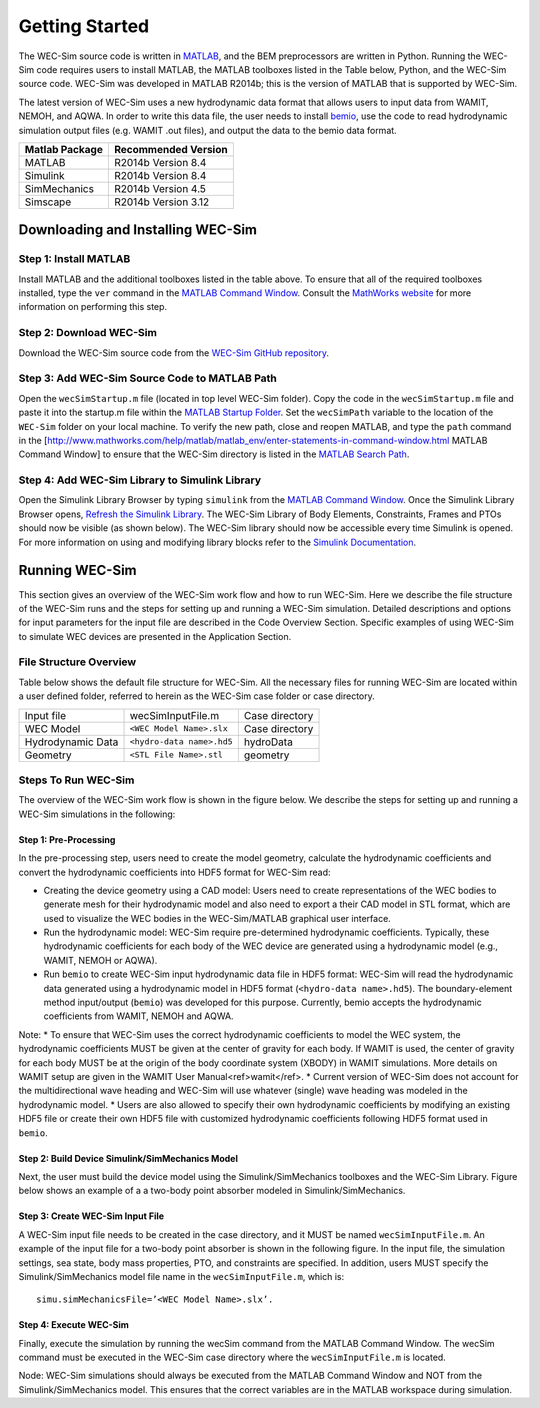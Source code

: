 .. _getting_started:

Getting Started
===============
The WEC-Sim source code is written in `MATLAB <http://www.mathworks.com/products/matlab/>`_, and the BEM preprocessors are written in Python. Running the WEC-Sim code requires users to install MATLAB, the MATLAB toolboxes listed in the Table below, Python, and the WEC-Sim source code. WEC-Sim was developed in MATLAB R2014b; this is the version of MATLAB that is supported by WEC-Sim.

The latest version of WEC-Sim uses a new hydrodynamic data format that allows users to input data from WAMIT, NEMOH, and AQWA. In order to write this data file, the user needs to install `bemio <https://github.com/WEC-Sim/bemio>`_, use the code to read hydrodynamic simulation output files (e.g. WAMIT .out files), and output the data to the bemio data format.

==================  ===================		
**Matlab Package**  **Recommended Version**
MATLAB              R2014b Version 8.4
Simulink            R2014b Version 8.4
SimMechanics        R2014b Version 4.5
Simscape            R2014b Version 3.12
==================  ===================	

Downloading and Installing WEC-Sim
----------------------------------

Step 1: Install MATLAB
~~~~~~~~~~~~~~~~~~~~~~
Install MATLAB and the additional toolboxes listed in the table above. To ensure that all of the required toolboxes installed, type the ``ver`` command in the `MATLAB Command Window <http://www.mathworks.com/help/matlab/matlab_env/enter-statements-in-command-window.html>`_. Consult the `MathWorks website <http://www.mathworks.com>`_ for more information on performing this step.

Step 2: Download WEC-Sim
~~~~~~~~~~~~~~~~~~~~~~~~
Download the WEC-Sim source code from the `WEC-Sim GitHub repository <https://github.com/WEC-Sim/WEC-Sim/releases>`_.

Step 3: Add WEC-Sim Source Code to MATLAB Path
~~~~~~~~~~~~~~~~~~~~~~~~~~~~~~~~~~~~~~~~~~~~~~
Open the ``wecSimStartup.m`` file (located in top level WEC-Sim folder). Copy the code in the ``wecSimStartup.m`` file and paste it into the startup.m file within the `MATLAB Startup Folder <http://www.mathworks.com/help/matlab/matlab_env/matlab-startup-folder.html>`_. Set the ``wecSimPath`` variable to the location of the ``WEC-Sim`` folder on your local machine. To verify the new path, close and reopen MATLAB, and type the ``path`` command in the [http://www.mathworks.com/help/matlab/matlab_env/enter-statements-in-command-window.html MATLAB Command Window] to ensure that the WEC-Sim directory is listed in the `MATLAB Search Path <http://www.mathworks.com/help/matlab/search-path.html>`_.

Step 4: Add WEC-Sim Library to Simulink Library
~~~~~~~~~~~~~~~~~~~~~~~~~~~~~~~~~~~~~~~~~~~~~~~
Open the Simulink Library Browser by typing ``simulink`` from the `MATLAB Command Window <http://www.mathworks.com/help/matlab/matlab_env/enter-statements-in-command-window.html>`_. Once the Simulink Library Browser opens, `Refresh the Simulink Library <http://www.mathworks.com/help/simulink/gui/use-the-library-browser.html?searchHighlight=simulink%20Refresh%20the%20Library%20Browser>`_. The WEC-Sim Library of Body Elements, Constraints, Frames and PTOs should now be visible (as shown below). The WEC-Sim library should now be accessible every time Simulink is opened. For more information on using and modifying library blocks refer to the `Simulink Documentation <http://www.mathworks.com/help/simulink/>`_.



Running WEC-Sim
---------------

This section gives an overview of the WEC-Sim work flow and how to run WEC-Sim. Here we describe the file structure of the WEC-Sim runs and the steps for setting up and running a WEC-Sim simulation. Detailed descriptions and options for input parameters for the input file are described in the Code Overview Section. Specific examples of using WEC-Sim to simulate WEC devices are presented in the Application Section.

File Structure Overview
~~~~~~~~~~~~~~~~~~~~~~~
Table below shows the default file structure for WEC-Sim. All the necessary files for running WEC-Sim are located within a user defined folder, referred to herein as the WEC-Sim case folder or case directory.

=================   ==========================  ==============
                    **File name**               **Location**
Input file          wecSimInputFile.m           Case directory
WEC Model           ``<WEC Model Name>.slx``    Case directory
Hydrodynamic Data   ``<hydro-data name>.hd5``   hydroData
Geometry            ``<STL File Name>.stl``     geometry
=================   ==========================  ==============

Steps To Run WEC-Sim
~~~~~~~~~~~~~~~~~~~~

The overview of the WEC-Sim work flow is shown in the figure below. We describe the steps for setting up and running a WEC-Sim simulations in the following:

.. figure:: _static/WECSimWorkflow.jpg
   :width: 400pt

Step 1: Pre-Processing
......................

In the pre-processing step, users need to create the model geometry, calculate the hydrodynamic coefficients and convert the hydrodynamic coefficients into HDF5 format for WEC-Sim read:

* Creating the device geometry using a CAD model: Users need to create representations of the WEC bodies to generate mesh for their hydrodynamic model and also need to export a their CAD model in STL format, which are used to visualize the WEC bodies in the WEC-Sim/MATLAB graphical user interface.
* Run the hydrodynamic model: WEC-Sim require pre-determined hydrodynamic coefficients. Typically, these hydrodynamic coefficients for each body of the WEC device are generated using a hydrodynamic model (e.g., WAMIT, NEMOH or AQWA).
* Run ``bemio`` to create WEC-Sim input hydrodynamic data file in HDF5 format: WEC-Sim will read the hydrodynamic data generated using a hydrodynamic model in HDF5 format (``<hydro-data name>.hd5``). The boundary-element method input/output (``bemio``) was developed for this purpose. Currently, bemio accepts the hydrodynamic coefficients from WAMIT, NEMOH and AQWA. 

Note: 
* To ensure that WEC-Sim uses the correct hydrodynamic coefficients to model the WEC system, the hydrodynamic coefficients MUST be given at the center of gravity for each body. If WAMIT is used, the center of gravity for each body MUST be at the origin of the body coordinate system (XBODY) in WAMIT simulations. More details on WAMIT setup are given in the WAMIT User Manual<ref>wamit</ref>.
* Current version of WEC-Sim does not account for the multidirectional wave heading and WEC-Sim will use whatever (single) wave heading was modeled in the hydrodynamic model.
* Users are also allowed to specify their own hydrodynamic coefficients by modifying an existing HDF5 file or create their own HDF5 file with customized hydrodynamic coefficients following HDF5 format used in ``bemio``.

Step 2: Build Device Simulink/SimMechanics Model
................................................

Next, the user must build the device model using the Simulink/SimMechanics toolboxes and the WEC-Sim Library. Figure below shows an example of a a two-body point absorber modeled in Simulink/SimMechanics.

.. figure:: _static/exampleWecModel.png
   :width: 400pt

Step 3: Create WEC-Sim Input File
.................................

A WEC-Sim input file needs to be created in the case directory, and it MUST be named ``wecSimInputFile.m``. An example of the input file for a two-body point absorber is shown in the following figure. In the input file, the simulation settings, sea state, body mass properties, PTO, and constraints are specified. In addition, users MUST specify the Simulink/SimMechanics model file name in the ``wecSimInputFile.m``, which is::

	   simu.simMechanicsFile=’<WEC Model Name>.slx’.

.. figure:: _static/runWECSim_mod.png
   :width: 400pt

Step 4: Execute WEC-Sim
.......................
Finally, execute the simulation by running the wecSim command from the MATLAB Command Window. The wecSim command must be executed in the WEC-Sim case directory where the ``wecSimInputFile.m`` is located.

Node: WEC-Sim simulations should always be executed from the MATLAB Command Window and NOT from the Simulink/SimMechanics model. This ensures that the correct variables are in the MATLAB workspace during simulation.